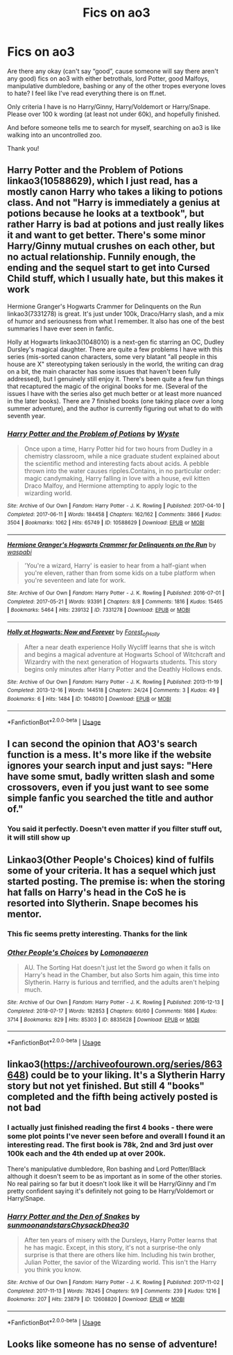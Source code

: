 #+TITLE: Fics on ao3

* Fics on ao3
:PROPERTIES:
:Author: bandito91
:Score: 9
:DateUnix: 1537565879.0
:DateShort: 2018-Sep-22
:END:
Are there any okay (can't say “good”, cause someone will say there aren't any good) fics on ao3 with either betrothals, lord Potter, good Malfoys, manipulative dumbledore, bashing or any of the other tropes everyone loves to hate? I feel like I've read everything there is on ff.net.

Only criteria I have is no Harry/Ginny, Harry/Voldemort or Harry/Snape. Please over 100 k wording (at least not under 60k), and hopefully finished.

And before someone tells me to search for myself, searching on ao3 is like walking into an uncontrolled zoo.

Thank you!


** Harry Potter and the Problem of Potions linkao3(10588629), which I just read, has a mostly canon Harry who takes a liking to potions class. And not "Harry is immediately a genius at potions because he looks at a textbook", but rather Harry is bad at potions and just really likes it and want to get better. There's some minor Harry/Ginny mutual crushes on each other, but no actual relationship. Funnily enough, the ending and the sequel start to get into Cursed Child stuff, which I usually hate, but this makes it work

Hermione Granger's Hogwarts Crammer for Delinquents on the Run linkao3(7331278) is great. It's just under 100k, Draco/Harry slash, and a mix of humor and seriousness from what I remember. It also has one of the best summaries I have ever seen in fanfic.

Holly at Hogwarts linkao3(1048010) is a next-gen fic starring an OC, Dudley Dursley's magical daughter. There are quite a few problems I have with this series (mis-sorted canon characters, some very blatant "all people in this house are X" stereotyping taken seriously in the world, the writing can drag on a bit, the main character has some issues that haven't been fully addressed), but I genuinely still enjoy it. There's been quite a few fun things that recaptured the magic of the original books for me. (Several of the issues I have with the series also get much better or at least more nuanced in the later books). There are 7 finished books (one taking place over a long summer adventure), and the author is currently figuring out what to do with seventh year.
:PROPERTIES:
:Author: Akitcougar
:Score: 9
:DateUnix: 1537574484.0
:DateShort: 2018-Sep-22
:END:

*** [[https://archiveofourown.org/works/10588629][*/Harry Potter and the Problem of Potions/*]] by [[https://www.archiveofourown.org/users/Wyste/pseuds/Wyste][/Wyste/]]

#+begin_quote
  Once upon a time, Harry Potter hid for two hours from Dudley in a chemistry classroom, while a nice graduate student explained about the scientific method and interesting facts about acids. A pebble thrown into the water causes ripples.Contains, in no particular order: magic candymaking, Harry falling in love with a house, evil kitten Draco Malfoy, and Hermione attempting to apply logic to the wizarding world.
#+end_quote

^{/Site/:} ^{Archive} ^{of} ^{Our} ^{Own} ^{*|*} ^{/Fandom/:} ^{Harry} ^{Potter} ^{-} ^{J.} ^{K.} ^{Rowling} ^{*|*} ^{/Published/:} ^{2017-04-10} ^{*|*} ^{/Completed/:} ^{2017-06-11} ^{*|*} ^{/Words/:} ^{184458} ^{*|*} ^{/Chapters/:} ^{162/162} ^{*|*} ^{/Comments/:} ^{3866} ^{*|*} ^{/Kudos/:} ^{3504} ^{*|*} ^{/Bookmarks/:} ^{1062} ^{*|*} ^{/Hits/:} ^{65749} ^{*|*} ^{/ID/:} ^{10588629} ^{*|*} ^{/Download/:} ^{[[https://archiveofourown.org/downloads/Wy/Wyste/10588629/Harry%20Potter%20and%20the%20Problem.epub?updated_at=1522164709][EPUB]]} ^{or} ^{[[https://archiveofourown.org/downloads/Wy/Wyste/10588629/Harry%20Potter%20and%20the%20Problem.mobi?updated_at=1522164709][MOBI]]}

--------------

[[https://archiveofourown.org/works/7331278][*/Hermione Granger's Hogwarts Crammer for Delinquents on the Run/*]] by [[https://www.archiveofourown.org/users/waspabi/pseuds/waspabi][/waspabi/]]

#+begin_quote
  'You're a wizard, Harry' is easier to hear from a half-giant when you're eleven, rather than from some kids on a tube platform when you're seventeen and late for work.
#+end_quote

^{/Site/:} ^{Archive} ^{of} ^{Our} ^{Own} ^{*|*} ^{/Fandom/:} ^{Harry} ^{Potter} ^{-} ^{J.} ^{K.} ^{Rowling} ^{*|*} ^{/Published/:} ^{2016-07-01} ^{*|*} ^{/Completed/:} ^{2017-05-21} ^{*|*} ^{/Words/:} ^{93391} ^{*|*} ^{/Chapters/:} ^{8/8} ^{*|*} ^{/Comments/:} ^{1816} ^{*|*} ^{/Kudos/:} ^{15465} ^{*|*} ^{/Bookmarks/:} ^{5464} ^{*|*} ^{/Hits/:} ^{239132} ^{*|*} ^{/ID/:} ^{7331278} ^{*|*} ^{/Download/:} ^{[[https://archiveofourown.org/downloads/wa/waspabi/7331278/Hermione%20Grangers%20Hogwarts.epub?updated_at=1537307281][EPUB]]} ^{or} ^{[[https://archiveofourown.org/downloads/wa/waspabi/7331278/Hermione%20Grangers%20Hogwarts.mobi?updated_at=1537307281][MOBI]]}

--------------

[[https://archiveofourown.org/works/1048010][*/Holly at Hogwarts: Now and Forever/*]] by [[https://www.archiveofourown.org/users/Forest_of_Holly/pseuds/Forest_of_Holly][/Forest_of_Holly/]]

#+begin_quote
  After a near death experience Holly Wycliff learns that she is witch and begins a magical adventure at Hogwarts School of Witchcraft and Wizardry with the next generation of Hogwarts students. This story begins only minutes after Harry Potter and the Deathly Hollows ends.
#+end_quote

^{/Site/:} ^{Archive} ^{of} ^{Our} ^{Own} ^{*|*} ^{/Fandom/:} ^{Harry} ^{Potter} ^{-} ^{J.} ^{K.} ^{Rowling} ^{*|*} ^{/Published/:} ^{2013-11-19} ^{*|*} ^{/Completed/:} ^{2013-12-16} ^{*|*} ^{/Words/:} ^{144518} ^{*|*} ^{/Chapters/:} ^{24/24} ^{*|*} ^{/Comments/:} ^{3} ^{*|*} ^{/Kudos/:} ^{49} ^{*|*} ^{/Bookmarks/:} ^{6} ^{*|*} ^{/Hits/:} ^{1484} ^{*|*} ^{/ID/:} ^{1048010} ^{*|*} ^{/Download/:} ^{[[https://archiveofourown.org/downloads/Fo/Forest_of_Holly/1048010/Holly%20at%20Hogwarts%20Now%20and.epub?updated_at=1518234897][EPUB]]} ^{or} ^{[[https://archiveofourown.org/downloads/Fo/Forest_of_Holly/1048010/Holly%20at%20Hogwarts%20Now%20and.mobi?updated_at=1518234897][MOBI]]}

--------------

*FanfictionBot*^{2.0.0-beta} | [[https://github.com/tusing/reddit-ffn-bot/wiki/Usage][Usage]]
:PROPERTIES:
:Author: FanfictionBot
:Score: 1
:DateUnix: 1537574504.0
:DateShort: 2018-Sep-22
:END:


** I can second the opinion that AO3's search function is a mess. It's more like if the website ignores your search input and just says: "Here have some smut, badly written slash and some crossovers, even if you just want to see some simple fanfic you searched the title and author of."
:PROPERTIES:
:Author: Prozy0n
:Score: 13
:DateUnix: 1537570288.0
:DateShort: 2018-Sep-22
:END:

*** You said it perfectly. Doesn't even matter if you filter stuff out, it will still show up
:PROPERTIES:
:Author: bandito91
:Score: 2
:DateUnix: 1537572161.0
:DateShort: 2018-Sep-22
:END:


** Linkao3(Other People's Choices) kind of fulfils some of your criteria. It has a sequel which just started posting. The premise is: when the storing hat falls on Harry's head in the CoS he is resorted into Slytherin. Snape becomes his mentor.
:PROPERTIES:
:Author: rentingumbrellas
:Score: 5
:DateUnix: 1537570457.0
:DateShort: 2018-Sep-22
:END:

*** This fic seems pretty interesting. Thanks for the link
:PROPERTIES:
:Author: gdmcdona
:Score: 2
:DateUnix: 1537572686.0
:DateShort: 2018-Sep-22
:END:


*** [[https://archiveofourown.org/works/8835628][*/Other People's Choices/*]] by [[https://www.archiveofourown.org/users/Lomonaaeren/pseuds/Lomonaaeren][/Lomonaaeren/]]

#+begin_quote
  AU. The Sorting Hat doesn't just let the Sword go when it falls on Harry's head in the Chamber, but also Sorts him again, this time into Slytherin. Harry is furious and terrified, and the adults aren't helping much.
#+end_quote

^{/Site/:} ^{Archive} ^{of} ^{Our} ^{Own} ^{*|*} ^{/Fandom/:} ^{Harry} ^{Potter} ^{-} ^{J.} ^{K.} ^{Rowling} ^{*|*} ^{/Published/:} ^{2016-12-13} ^{*|*} ^{/Completed/:} ^{2018-07-17} ^{*|*} ^{/Words/:} ^{182853} ^{*|*} ^{/Chapters/:} ^{60/60} ^{*|*} ^{/Comments/:} ^{1686} ^{*|*} ^{/Kudos/:} ^{3714} ^{*|*} ^{/Bookmarks/:} ^{829} ^{*|*} ^{/Hits/:} ^{85303} ^{*|*} ^{/ID/:} ^{8835628} ^{*|*} ^{/Download/:} ^{[[https://archiveofourown.org/downloads/Lo/Lomonaaeren/8835628/Other%20Peoples%20Choices.epub?updated_at=1531881169][EPUB]]} ^{or} ^{[[https://archiveofourown.org/downloads/Lo/Lomonaaeren/8835628/Other%20Peoples%20Choices.mobi?updated_at=1531881169][MOBI]]}

--------------

*FanfictionBot*^{2.0.0-beta} | [[https://github.com/tusing/reddit-ffn-bot/wiki/Usage][Usage]]
:PROPERTIES:
:Author: FanfictionBot
:Score: 1
:DateUnix: 1537570482.0
:DateShort: 2018-Sep-22
:END:


** linkao3([[https://archiveofourown.org/series/863648]]) could be to your liking. It's a Slytherin Harry story but not yet finished. But still 4 "books" completed and the fifth being actively posted is not bad
:PROPERTIES:
:Author: Michael_Pencil
:Score: 3
:DateUnix: 1537576980.0
:DateShort: 2018-Sep-22
:END:

*** I actually just finished reading the first 4 books - there were some plot points I've never seen before and overall I found it an interesting read. The first book is 78k, 2nd and 3rd just over 100k each and the 4th ended up at over 200k.

There's manipulative dumbledore, Ron bashing and Lord Potter/Black although it doesn't seem to be as important as in some of the other stories. No real pairing so far but it doesn't look like it will be Harry/Ginny and I'm pretty confident saying it's definitely not going to be Harry/Voldemort or Harry/Snape.
:PROPERTIES:
:Author: Buffy11bnl
:Score: 2
:DateUnix: 1537891543.0
:DateShort: 2018-Sep-25
:END:


*** [[https://archiveofourown.org/works/12608820][*/Harry Potter and the Den of Snakes/*]] by [[https://www.archiveofourown.org/users/sunmoonandstars/pseuds/sunmoonandstars/users/Chysack/pseuds/Chysack/users/Dhea30/pseuds/Dhea30][/sunmoonandstarsChysackDhea30/]]

#+begin_quote
  After ten years of misery with the Dursleys, Harry Potter learns that he has magic. Except, in this story, it's not a surprise-the only surprise is that there are others like him. Including his twin brother, Julian Potter, the savior of the Wizarding world. This isn't the Harry you think you know.
#+end_quote

^{/Site/:} ^{Archive} ^{of} ^{Our} ^{Own} ^{*|*} ^{/Fandom/:} ^{Harry} ^{Potter} ^{-} ^{J.} ^{K.} ^{Rowling} ^{*|*} ^{/Published/:} ^{2017-11-02} ^{*|*} ^{/Completed/:} ^{2017-11-13} ^{*|*} ^{/Words/:} ^{78245} ^{*|*} ^{/Chapters/:} ^{9/9} ^{*|*} ^{/Comments/:} ^{239} ^{*|*} ^{/Kudos/:} ^{1216} ^{*|*} ^{/Bookmarks/:} ^{207} ^{*|*} ^{/Hits/:} ^{23879} ^{*|*} ^{/ID/:} ^{12608820} ^{*|*} ^{/Download/:} ^{[[https://archiveofourown.org/downloads/su/sunmoonandstars/12608820/Harry%20Potter%20and%20the%20Den.epub?updated_at=1523225561][EPUB]]} ^{or} ^{[[https://archiveofourown.org/downloads/su/sunmoonandstars/12608820/Harry%20Potter%20and%20the%20Den.mobi?updated_at=1523225561][MOBI]]}

--------------

*FanfictionBot*^{2.0.0-beta} | [[https://github.com/tusing/reddit-ffn-bot/wiki/Usage][Usage]]
:PROPERTIES:
:Author: FanfictionBot
:Score: 1
:DateUnix: 1537576991.0
:DateShort: 2018-Sep-22
:END:


** Looks like someone has no sense of adventure!
:PROPERTIES:
:Author: Jemina004
:Score: 5
:DateUnix: 1537567195.0
:DateShort: 2018-Sep-22
:END:
